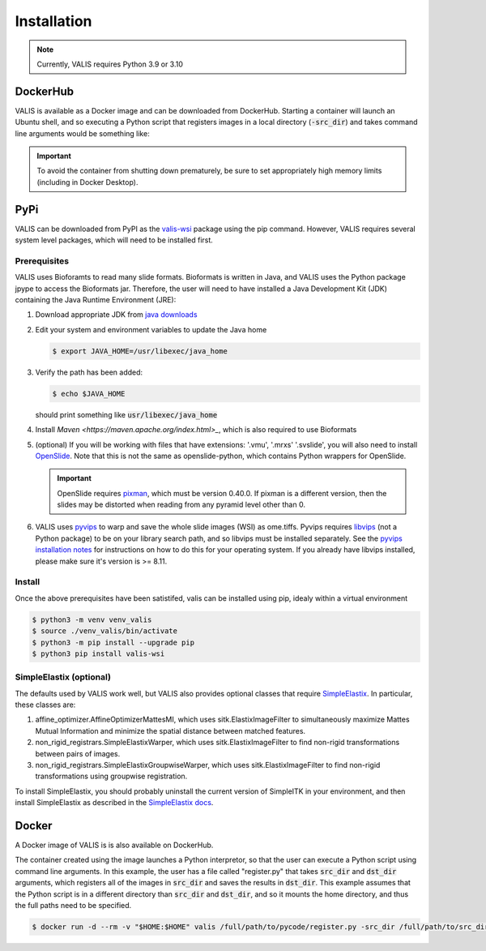 Installation
************

.. note::
    Currently, VALIS requires Python 3.9 or 3.10

DockerHub
=========
VALIS is available as a Docker image and can be downloaded from DockerHub. Starting a container will launch an Ubuntu shell, and so executing a Python script that registers images in a local directory (:code:`-src_dir`) and takes command line arguments would be something like:

.. code-block:: bash
    docker run --memory=20g  -v "$HOME:$HOME" valis-wsi python3 full/path/to/your_pyscript.py -src_dir full/path/to/images_to_align -dst_dir full/path/to/where_to_save_results

.. important::
    To avoid the container from shutting down prematurely, be sure to set appropriately high memory limits (including in Docker Desktop).

PyPi
=====
VALIS can be downloaded from PyPI as the `valis-wsi <https://pypi.org/project/valis-wsi/#description>`_ package using the pip command. However, VALIS requires several system level packages, which will need to be installed first.

Prerequisites
~~~~~~~~~~~~~

VALIS uses Bioforamts to read many slide formats. Bioformats is written in Java, and VALIS uses the Python package jpype to access the Bioformats jar. Therefore, the user will need to have installed a Java Development Kit (JDK) containing the Java Runtime Environment (JRE):

#. Download appropriate JDK from `java downloads <http://www.oracle.com/technetwork/java/javase/downloads/index.html>`_


#.  Edit your system and environment variables to update the Java home

    .. code-block:: bash

        $ export JAVA_HOME=/usr/libexec/java_home


#. Verify the path has been added:

   .. code-block:: bash

       $ echo $JAVA_HOME

   should print something like :code:`usr/libexec/java_home`

#. Install `Maven <https://maven.apache.org/index.html>_`, which is also required to use Bioformats

#. (optional) If you will be working with files that have extensions: '.vmu', '.mrxs' '.svslide', you will also need to install `OpenSlide <https://openslide.org>`_. Note that this is not the same as openslide-python, which contains Python wrappers for OpenSlide.

   .. important::

       OpenSlide requires `pixman <http://www.pixman.org>`_, which must be version 0.40.0. If pixman is a different version, then the slides may be distorted when reading from any pyramid level other than 0.

#. VALIS uses `pyvips <https://github.com/libvips/pyvips>`_ to warp and save the whole slide images (WSI) as ome.tiffs. Pyvips requires `libvips <https://www.libvips.org/>`_ (not a Python package) to be on your library search path, and so libvips must be installed separately. See the `pyvips installation notes <https://github.com/libvips/pyvips/blob/master/README.rst#non-conda-install>`_ for instructions on how to do this for your operating system. If you already have libvips installed, please make sure it's version is >= 8.11.

Install
~~~~~~~

Once the above prerequisites have been satistifed, valis can be installed using pip, idealy within a virtual environment

.. code-block:: bash

    $ python3 -m venv venv_valis
    $ source ./venv_valis/bin/activate
    $ python3 -m pip install --upgrade pip
    $ python3 pip install valis-wsi

SimpleElastix (optional)
~~~~~~~~~~~~~~~~~~~~~~~~

The defaults used by VALIS work well, but VALIS also provides optional classes that require `SimpleElastix <https://simpleelastix.github.io>`_. In particular, these classes are:

#. affine_optimizer.AffineOptimizerMattesMI, which uses sitk.ElastixImageFilter to simultaneously maximize Mattes Mutual Information and minimize the spatial distance between matched features.


#. non_rigid_registrars.SimpleElastixWarper, which uses sitk.ElastixImageFilter to find non-rigid transformations between pairs of images.


#. non_rigid_registrars.SimpleElastixGroupwiseWarper, which uses sitk.ElastixImageFilter to find non-rigid transformations using groupwise registration.

To install SimpleElastix, you should probably uninstall the current version of SimpleITK in your environment, and then install SimpleElastix as described in the `SimpleElastix docs <https://simpleelastix.readthedocs.io/GettingStarted.html>`_.


Docker
======

A Docker image of VALIS is is also available on DockerHub.


The container created using the image launches a Python interpretor, so that the user can execute a Python script using command line arguments. In this example, the user has a file called "register.py" that takes :code:`src_dir` and :code:`dst_dir` arguments, which registers all of the images in :code:`src_dir` and saves the results in :code:`dst_dir`. This example assumes that the Python script is in a different directory than :code:`src_dir` and :code:`dst_dir`, and so it mounts the home directory, and thus the full paths need to be specified.


.. code-block:: bash

    $ docker run -d --rm -v "$HOME:$HOME" valis /full/path/to/pycode/register.py -src_dir /full/path/to/src_dir -dst_dir /full/path/to/dst_dir

